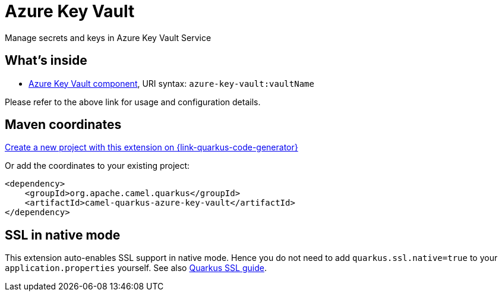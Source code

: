 // Do not edit directly!
// This file was generated by camel-quarkus-maven-plugin:update-extension-doc-page
[id="extensions-azure-key-vault"]
= Azure Key Vault
:linkattrs:
:cq-artifact-id: camel-quarkus-azure-key-vault
:cq-native-supported: true
:cq-status: Stable
:cq-status-deprecation: Stable
:cq-description: Manage secrets and keys in Azure Key Vault Service
:cq-deprecated: false
:cq-jvm-since: 2.10.0
:cq-native-since: 3.13.0

ifeval::[{doc-show-badges} == true]
[.badges]
[.badge-key]##JVM since##[.badge-supported]##2.10.0## [.badge-key]##Native since##[.badge-supported]##3.13.0##
endif::[]

Manage secrets and keys in Azure Key Vault Service

[id="extensions-azure-key-vault-whats-inside"]
== What's inside

* xref:{cq-camel-components}::azure-key-vault-component.adoc[Azure Key Vault component], URI syntax: `azure-key-vault:vaultName`

Please refer to the above link for usage and configuration details.

[id="extensions-azure-key-vault-maven-coordinates"]
== Maven coordinates

https://{link-quarkus-code-generator}/?extension-search=camel-quarkus-azure-key-vault[Create a new project with this extension on {link-quarkus-code-generator}, window="_blank"]

Or add the coordinates to your existing project:

[source,xml]
----
<dependency>
    <groupId>org.apache.camel.quarkus</groupId>
    <artifactId>camel-quarkus-azure-key-vault</artifactId>
</dependency>
----
ifeval::[{doc-show-user-guide-link} == true]
Check the xref:user-guide/index.adoc[User guide] for more information about writing Camel Quarkus applications.
endif::[]

[id="extensions-azure-key-vault-ssl-in-native-mode"]
== SSL in native mode

This extension auto-enables SSL support in native mode. Hence you do not need to add
`quarkus.ssl.native=true` to your `application.properties` yourself. See also
https://quarkus.io/guides/native-and-ssl[Quarkus SSL guide].
